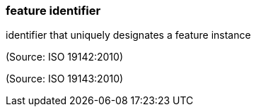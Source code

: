 === feature identifier

identifier that uniquely designates a feature instance

(Source: ISO 19142:2010)

(Source: ISO 19143:2010)

